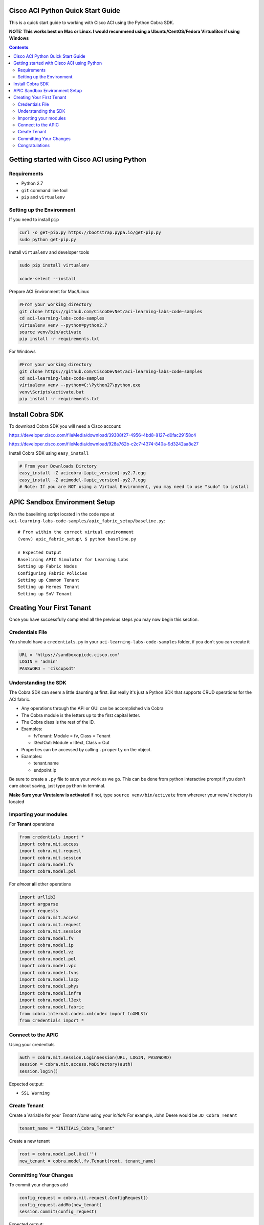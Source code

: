 Cisco ACI Python Quick Start Guide
==================================

This is a quick start guide to working with Cisco ACI using the Python Cobra SDK.

**NOTE: This works best on Mac or Linux. I would recommend using a Ubuntu/CentOS/Fedora VirtualBox if using Windows**

.. contents::


Getting started with Cisco ACI using Python
===========================================

Requirements
------------
- Python 2.7
- ``git`` command line tool
- ``pip`` and ``virtualenv``

Setting up the Environment
--------------------------

If you need to install ``pip``

.. code-block:: bash

  curl -o get-pip.py https://bootstrap.pypa.io/get-pip.py
  sudo python get-pip.py        

Install ``virtualenv`` and developer tools

.. code-block:: bash

  sudo pip install virtualenv

  xcode-select --install

Prepare ACI Environment for Mac/Linux

.. code-block:: bash

    #From your working directory
    git clone https://github.com/CiscoDevNet/aci-learning-labs-code-samples
    cd aci-learning-labs-code-samples
    virtualenv venv --python=python2.7
    source venv/bin/activate
    pip install -r requirements.txt

For Windows

.. code-block:: bash

  #From your working directory
  git clone https://github.com/CiscoDevNet/aci-learning-labs-code-samples
  cd aci-learning-labs-code-samples
  virtualenv venv --python=C:\Python27\python.exe
  venv\Scripts\activate.bat
  pip install -r requirements.txt

Install Cobra SDK
=================

To download Cobra SDK you will need a Cisco account:

https://developer.cisco.com/fileMedia/download/39308f27-4956-4bd8-8127-d0fac29158c4

https://developer.cisco.com/fileMedia/download/928a762b-c2c7-4374-840a-9d3242aa8e27

Install Cobra SDK using ``easy_install``

.. code-block:: bash

  # From your Downloads Dirctory
  easy_install -Z acicobra-[apic_version]-py2.7.egg
  easy_install -Z acimodel-[apic_version]-py2.7.egg
  # Note: If you are NOT using a Virtual Environment, you may need to use "sudo" to install

APIC Sandbox Environment Setup
==============================

Run the baselining script located in the code repo at ``aci-learning-labs-code-samples/apic_fabric_setup/baseline.py``::
  
  # From within the correct virtual environment
  (venv) apic_fabric_setup\ $ python baseline.py

  # Expected Output
  Baselining APIC Simulator for Learning Labs
  Setting up Fabric Nodes
  Configuring Fabric Policies
  Setting up Common Tenant
  Setting up Heroes Tenant
  Setting up SnV Tenant
  


Creating Your First Tenant
==========================

Once you have successfully completed all the previous steps you may now begin this section.

Credentials File
----------------

You should have a ``credentials.py`` in your ``aci-learning-labs-code-samples`` folder, if you don't you can create it

.. code-block:: python
  
  URL = 'https://sandboxapicdc.cisco.com'
  LOGIN = 'admin'
  PASSWORD = 'ciscopsdt'

Understanding the SDK
---------------------

The Cobra SDK can seem a little daunting at first. But really it's just a Python SDK that supports CRUD operations for the ACI fabric.

- Any operations through the API or GUI can be accomplished via Cobra
- The Cobra module is the letters up to the first capital letter.
- The Cobra class is the rest of the ID.
- Examples:

  - fvTenant: Module = fv, Class = Tenant
  - l3extOut: Module = l3ext, Class = Out

- Properties can be accessed by calling ``.property`` on the object.
- Examples:

  - tenant.name
  - endpoint.ip

Be sure to create a ``.py`` file to save your work as we go. This can be done from python interactive prompt if you don't care about saving, just type ``python`` in terminal. 

**Make Sure your Virutalenv is activated** if not, type ``source venv/bin/activate`` from wherever your venv/ directory is located

Importing your modules
----------------------

For **Tenant** operations

.. code-block:: python

  from credentials import *
  import cobra.mit.access
  import cobra.mit.request
  import cobra.mit.session
  import cobra.model.fv
  import cobra.model.pol

For *almost* **all** other operations

.. code-block:: python

  import urllib3
  import argparse
  import requests
  import cobra.mit.access
  import cobra.mit.request
  import cobra.mit.session
  import cobra.model.fv
  import cobra.model.ip
  import cobra.model.vz
  import cobra.model.pol
  import cobra.model.vpc
  import cobra.model.fvns
  import cobra.model.lacp
  import cobra.model.phys
  import cobra.model.infra
  import cobra.model.l3ext
  import cobra.model.fabric
  from cobra.internal.codec.xmlcodec import toXMLStr
  from credentials import *

Connect to the APIC
-------------------

Using your credentials

.. code-block:: python

  auth = cobra.mit.session.LoginSession(URL, LOGIN, PASSWORD)
  session = cobra.mit.access.MoDirectory(auth)
  session.login()

Expected output:

- ``SSL Warning``

Create Tenant
-------------

Create a Variable for your *Tenant Name* using your *initials*
For example, John Deere would be ``JD_Cobra_Tenant``

.. code-block:: python

  tenant_name = "INITIALS_Cobra_Tenant"

Create a new tenant

.. code-block:: python

  root = cobra.model.pol.Uni('')
  new_tenant = cobra.model.fv.Tenant(root, tenant_name)

Committing Your Changes
-----------------------

To commit your changes add

.. code-block:: python

  config_request = cobra.mit.request.ConfigRequest()
  config_request.addMo(new_tenant)
  session.commit(config_request)

Expected output:

- ``SSL Warning``
- ``<Response [200]>``

Congratulations
---------------

You have now set up a tenant using the Cobra SDK. You can add policies to your tenant by adding just a few more lines of Python to your file.

Add VRF, Bridge Domain, Gateway, Scope, and Subnet

.. code-block:: python

  TENANT = #INITIALS_Cobra_TENANT
  VRF = #INTIIALS_Cobra_VRF
  BRIDGEDOMAIN = #INTIIALS_Cobra_BRDM
  GATEWAY = #INTIIALS_Cobra_GATE
  SCOPE = #INTIIALS_Cobra_SCOPE
  SUBNETNAME = #INTIIALS_Cobra_SUBNET

Configure Tenant example script

.. code-block:: python

  #!/usr/bin/env python
  import argparse
  import requests
  import cobra.mit.access
  import cobra.mit.session
  import cobra.mit.request
  import cobra.model.pol
  import cobra.model.fv
  from credentials import *

  # create a session and define the root
  requests.packages.urllib3.disable_warnings()
  auth = cobra.mit.session.LoginSession(URL, LOGIN, PASSWORD)
  session = cobra.mit.access.MoDirectory(auth)
  session.login()

  root = cobra.model.pol.Uni('')

  # test if tenant name is already in use
  # build query for existing tenants
  tenant_query = cobra.mit.request.ClassQuery('fvTenant')
  tenant_query.propFilter = 'eq(fvTenant.name, "{}")'.format(tenant_name)

  # test for truthiness
  if apic_session.query(tenant_query):
      print("\nTenant {} has already been created on the APIC\n".format(tenant_name))
      exit(1)

  # model new tenant configuration
  tenant = cobra.model.fv.Tenant(root, name=TENANT)
  vrf = cobra.model.fv.Ctx(tenant, name=VRF)
  bridge_domain = cobra.model.fv.BD(tenant, name=BRIDGEDOMAIN)
  attached_vrf = cobra.model.fv.RsCtx(bridge_domain, tnFvCtxName=VRF)
  subnet = cobra.model.fv.Subnet(bridge_domain, ip=GATEWAY, scope=SCOPE, name=SUBNETNAME)

  #submit the configuration to the apic and print a success message
  config_request = cobra.mit.request.ConfigRequest()
  config_request.addMo(tenant)
  session.commit(config_request)

  print("\nNew Tenant, {}, has been created:\n\n{}\n".format(TENANT, config_request.data))
